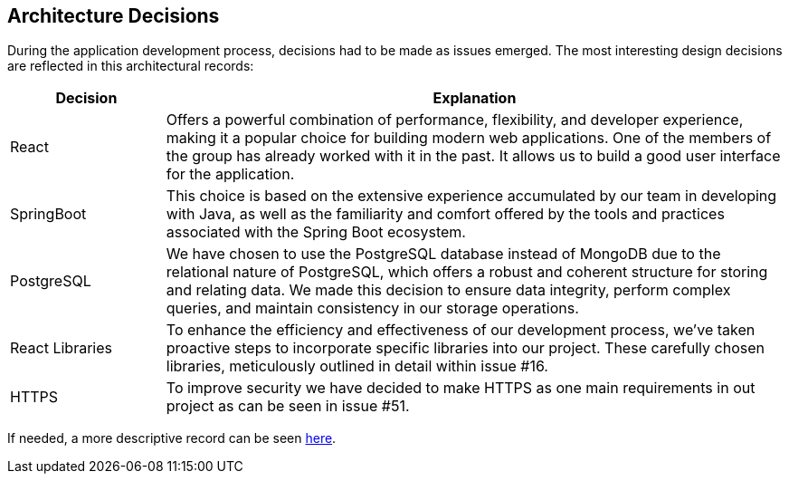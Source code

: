 ifndef::imagesdir[:imagesdir: ../images]

[[section-design-decisions]]
== Architecture Decisions


During the application development process, decisions had to be made as issues emerged. The most interesting design decisions are reflected in this architectural records:

[options="header",cols="1,4"]
|===
|Decision|Explanation
|React
|Offers a powerful combination of performance, flexibility, and developer experience, making it a popular choice for building modern web applications. One of the members of the group has already worked with it in the past. It allows us to build a good user interface for the application.

|SpringBoot
|This choice is based on the extensive experience accumulated by our team in developing with Java, as well as the familiarity and comfort offered by the tools and practices associated with the Spring Boot ecosystem.

|PostgreSQL
|We have chosen to use the PostgreSQL database instead of MongoDB due to the relational nature of PostgreSQL, which offers a robust and coherent structure for storing and relating data. We made this decision to ensure data integrity, perform complex queries, and maintain consistency in our storage operations.

|React Libraries
|To enhance the efficiency and effectiveness of our development process, we've taken proactive steps to incorporate specific libraries into our project. These carefully chosen libraries, meticulously outlined in detail within issue #16.

|HTTPS
|To improve security we have decided to make HTTPS as one main requirements in out project as can be seen in issue #51.
|===

If needed, a more descriptive record can be seen link:https://github.com/Arquisoft/wiq_en2b/wiki[here].

